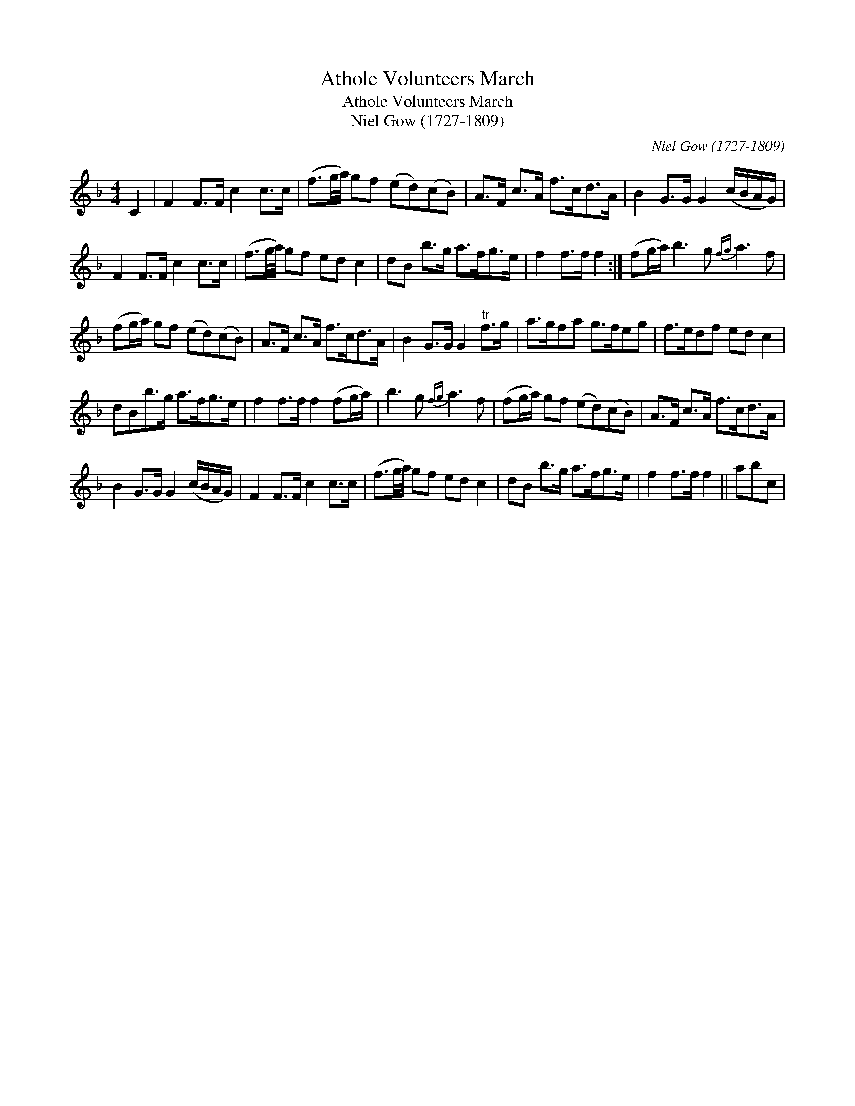 X:1
T:Athole Volunteers March
T:Athole Volunteers March
T:Niel Gow (1727-1809)
C:Niel Gow (1727-1809)
L:1/8
M:4/4
K:F
V:1 treble 
V:1
 C2 | F2 F>F c2 c>c | (f3/2g/4a/4) gf (ed)(cB) | A>F c>A f>cd>A | B2 G>G G2 (c/B/A/G/) | %5
 F2 F>F c2 c>c | (f3/2g/4a/4) gf ed c2 | dB b>g a>fg>e | f2 f>f f2 :| (fg/a/) b3 g{fg} a3 f | %10
 (fg/a/) gf (ed)(cB) | A>F c>A f>cd>A | B2 G>G G2"^tr" f>g | a>gfa g>feg | f>edf ed c2 | %15
 dBb>g a>fg>e | f2 f>f f2 (fg/a/) | b3 g{fg} a3 f | (fg/a/) gf (ed)(cB) | A>F c>A f>cd>A | %20
 B2 G>G G2 (c/B/A/G/) | F2 F>F c2 c>c | (f3/2g/4a/4) gf ed c2 | dB b>g a>fg>e | f2 f>f f2 || abc | %26

